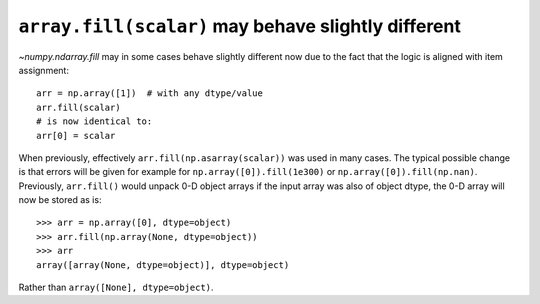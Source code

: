 ``array.fill(scalar)`` may behave slightly different
----------------------------------------------------
`~numpy.ndarray.fill` may in some cases behave slightly different
now due to the fact that the logic is aligned with item assignment::

    arr = np.array([1])  # with any dtype/value
    arr.fill(scalar)
    # is now identical to:
    arr[0] = scalar

When previously, effectively ``arr.fill(np.asarray(scalar))`` was used
in many cases.
The typical possible change is that errors will be given for example for
``np.array([0]).fill(1e300)`` or ``np.array([0]).fill(np.nan)``.
Previously, ``arr.fill()`` would unpack 0-D object arrays if the input
array was also of object dtype, the 0-D array will now be stored as is::

    >>> arr = np.array([0], dtype=object)
    >>> arr.fill(np.array(None, dtype=object))
    >>> arr
    array([array(None, dtype=object)], dtype=object)

Rather than ``array([None], dtype=object)``.
